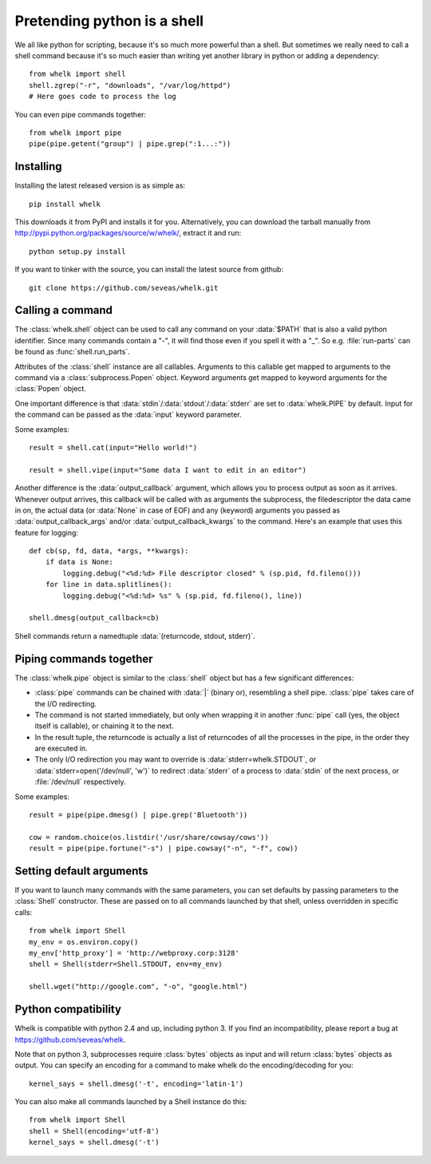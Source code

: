 Pretending python is a shell
============================

We all like python for scripting, because it's so much more powerful than a
shell. But sometimes we really need to call a shell command because it's so
much easier than writing yet another library in python or adding a dependency::

  from whelk import shell
  shell.zgrep("-r", "downloads", "/var/log/httpd")
  # Here goes code to process the log

You can even pipe commands together::

  from whelk import pipe
  pipe(pipe.getent("group") | pipe.grep(":1...:"))

Installing
----------

Installing the latest released version is as simple as::

  pip install whelk

This downloads it from PyPI and installs it for you. Alternatively, you can
download the tarball manually from
http://pypi.python.org/packages/source/w/whelk/, extract it and run::

  python setup.py install

If you want to tinker with the source, you can install the latest source from
github::

  git clone https://github.com/seveas/whelk.git

Calling a command
-----------------

The :class:`whelk.shell` object can be used to call any command on your
:data:`$PATH` that is also a valid python identifier. Since many commands
contain a "-", it will find those even if you spell it with a "_". So e.g.
:file:`run-parts` can be found as :func:`shell.run_parts`.

Attributes of the :class:`shell` instance are all callables. Arguments to this
callable get mapped to arguments to the command via a :class:`subprocess.Popen`
object. Keyword arguments get mapped to keyword arguments for the
:class:`Popen` object.

One important difference is that :data:`stdin`/:data:`stdout`/:data:`stderr`
are set to :data:`whelk.PIPE` by default. Input for the command can be passed
as the :data:`input` keyword parameter.

Some examples::

  result = shell.cat(input="Hello world!")
  
  result = shell.vipe(input="Some data I want to edit in an editor")

Another difference is the :data:`output_callback` argument, which allows you to
process output as soon as it arrives. Whenever output arrives, this callback
will be called with as arguments the subprocess, the filedescriptor the data
came in on, the actual data (or :data:`None` in case of EOF) and any (keyword)
arguments you passed as :data:`output_callback_args` and/or
:data:`output_callback_kwargs` to the command. Here's an example that uses this
feature for logging::

  def cb(sp, fd, data, *args, **kwargs):
      if data is None:
          logging.debug("<%d:%d> File descriptor closed" % (sp.pid, fd.fileno()))
      for line in data.splitlines():
          logging.debug("<%d:%d> %s" % (sp.pid, fd.fileno(), line))

  shell.dmesg(output_callback=cb)

Shell commands return a namedtuple :data:`(returncode, stdout, stderr)`.

Piping commands together
------------------------

The :class:`whelk.pipe` object is similar to the :class:`shell` object but has
a few significant differences:

* :class:`pipe` commands can be chained with :data:`|` (binary or), resembling
  a shell pipe. :class:`pipe` takes care of the I/O redirecting.
* The command is not started immediately, but only when wrapping it in another
  :func:`pipe` call (yes, the object itself is callable), or chaining it to the
  next.
* In the result tuple, the returncode is actually a list of returncodes of all
  the processes in the pipe, in the order they are executed in.
* The only I/O redirection you may want to override is
  :data:`stderr=whelk.STDOUT`, or :data:`stderr=open('/dev/null', 'w')` to
  redirect :data:`stderr` of a process to :data:`stdin` of the next process, or
  :file:`/dev/null` respectively.

Some examples::

  result = pipe(pipe.dmesg() | pipe.grep('Bluetooth'))

  cow = random.choice(os.listdir('/usr/share/cowsay/cows'))
  result = pipe(pipe.fortune("-s") | pipe.cowsay("-n", "-f", cow))

Setting default arguments
-------------------------
If you want to launch many commands with the same parameters, you can set
defaults by passing parameters to the :class:`Shell` constructor. These are
passed on to all commands launched by that shell, unless overridden in specific
calls::

   from whelk import Shell
   my_env = os.environ.copy()
   my_env['http_proxy'] = 'http://webproxy.corp:3128'
   shell = Shell(stderr=Shell.STDOUT, env=my_env)

   shell.wget("http://google.com", "-o", "google.html")

Python compatibility
--------------------
Whelk is compatible with python 2.4 and up, including python 3. If you find an
incompatibility, please report a bug at https://github.com/seveas/whelk.

Note that on python 3, subprocesses require :class:`bytes` objects as input and
will return :class:`bytes` objects as output. You can specify an encoding for a
command to make whelk do the encoding/decoding for you::

  kernel_says = shell.dmesg('-t', encoding='latin-1')

You can also make all commands launched by a Shell instance do this::

  from whelk import Shell
  shell = Shell(encoding='utf-8')
  kernel_says = shell.dmesg('-t')
